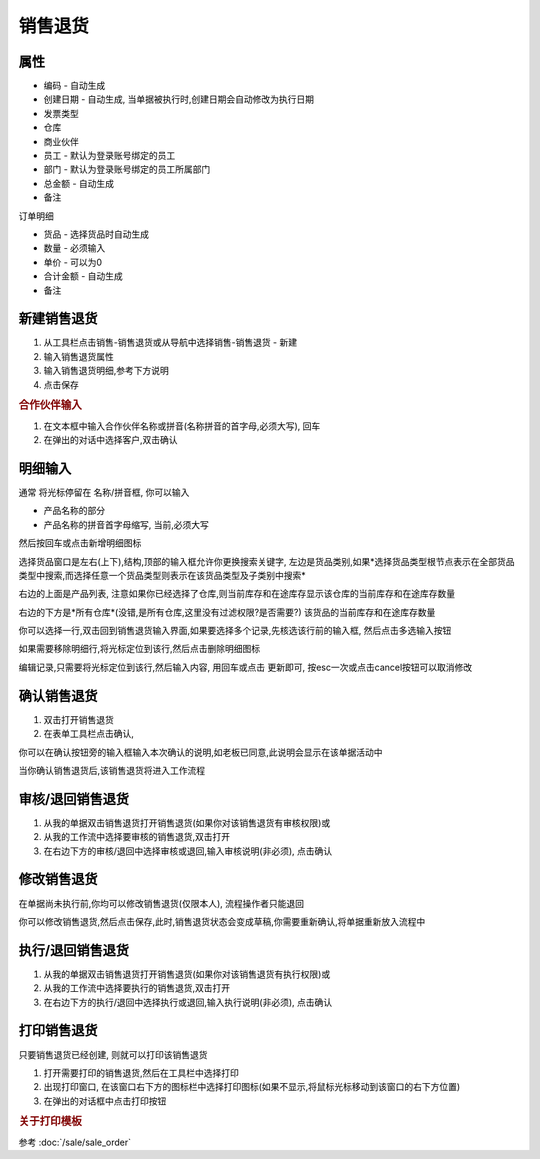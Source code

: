 
销售退货
-------------------------

属性
=====================

* 编码 - 自动生成
* 创建日期 - 自动生成, 当单据被执行时,创建日期会自动修改为执行日期
* 发票类型 
* 仓库
* 商业伙伴
* 员工 - 默认为登录账号绑定的员工
* 部门 - 默认为登录账号绑定的员工所属部门
* 总金额 - 自动生成
* 备注

订单明细

* 货品 - 选择货品时自动生成
* 数量 - 必须输入
* 单价 - 可以为0
* 合计金额 - 自动生成
* 备注 



新建销售退货
=====================

1. 从工具栏点击销售-销售退货或从导航中选择销售-销售退货 - 新建
2. 输入销售退货属性
3. 输入销售退货明细,参考下方说明
4. 点击保存

.. rubric:: 合作伙伴输入

1. 在文本框中输入合作伙伴名称或拼音(名称拼音的首字母,必须大写), 回车

2. 在弹出的对话中选择客户,双击确认



明细输入
===================

通常 将光标停留在 名称/拼音框, 你可以输入

* 产品名称的部分
* 产品名称的拼音首字母缩写, 当前,必须大写

然后按回车或点击新增明细图标

选择货品窗口是左右(上下),结构,顶部的输入框允许你更换搜索关键字, 左边是货品类别,如果*选择货品类型根节点表示在全部货品类型中搜索,而选择任意一个货品类型则表示在该货品类型及子类别中搜索*

右边的上面是产品列表, 注意如果你已经选择了仓库,则当前库存和在途库存显示该仓库的当前库存和在途库存数量

右边的下方是*所有仓库*(没错,是所有仓库,这里没有过滤权限?是否需要?) 该货品的当前库存和在途库存数量

你可以选择一行,双击回到销售退货输入界面,如果要选择多个记录,先核选该行前的输入框, 然后点击多选输入按钮

如果需要移除明细行,将光标定位到该行,然后点击删除明细图标

编辑记录,只需要将光标定位到该行,然后输入内容, 用回车或点击 更新即可, 按esc一次或点击cancel按钮可以取消修改


确认销售退货
=====================

1. 双击打开销售退货
2. 在表单工具栏点击确认, 

你可以在确认按钮旁的输入框输入本次确认的说明,如老板已同意,此说明会显示在该单据活动中

当你确认销售退货后,该销售退货将进入工作流程

审核/退回销售退货
========================

1. 从我的单据双击销售退货打开销售退货(如果你对该销售退货有审核权限)或
2. 从我的工作流中选择要审核的销售退货,双击打开
3. 在右边下方的审核/退回中选择审核或退回,输入审核说明(非必须), 点击确认

修改销售退货
===================

在单据尚未执行前,你均可以修改销售退货(仅限本人), 流程操作者只能退回

你可以修改销售退货,然后点击保存,此时,销售退货状态会变成草稿,你需要重新确认,将单据重新放入流程中

执行/退回销售退货
========================

1. 从我的单据双击销售退货打开销售退货(如果你对该销售退货有执行权限)或
2. 从我的工作流中选择要执行的销售退货,双击打开
3. 在右边下方的执行/退回中选择执行或退回,输入执行说明(非必须), 点击确认



打印销售退货
======================

只要销售退货已经创建, 则就可以打印该销售退货

1. 打开需要打印的销售退货,然后在工具栏中选择打印
2. 出现打印窗口, 在该窗口右下方的图标栏中选择打印图标(如果不显示,将鼠标光标移动到该窗口的右下方位置)
3. 在弹出的对话框中点击打印按钮

.. rubric:: 关于打印模板

参考 :doc:`/sale/sale_order`